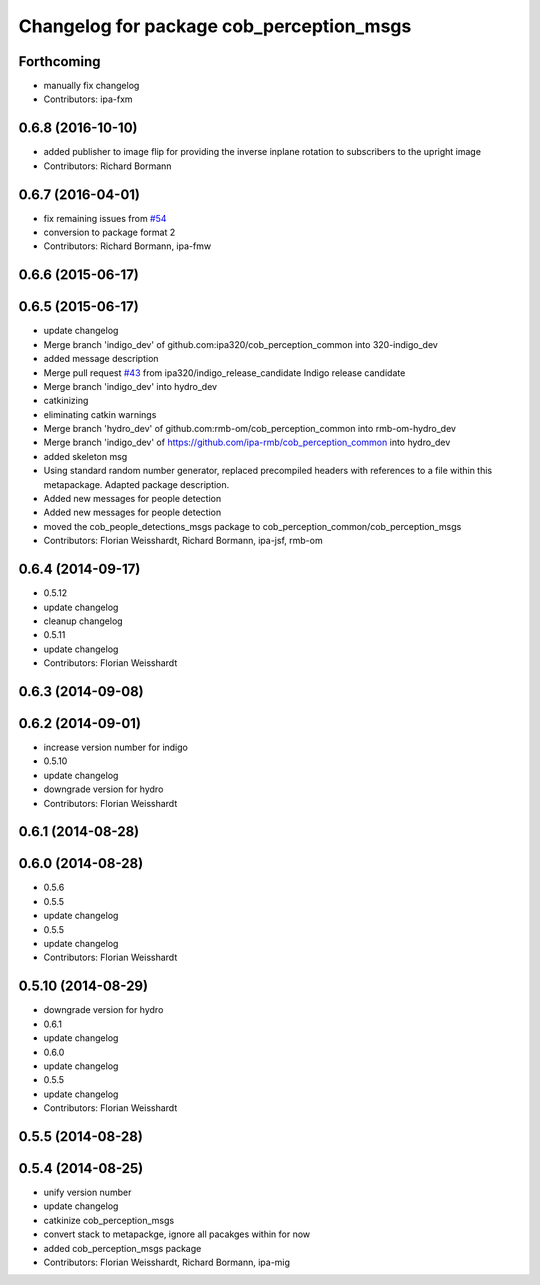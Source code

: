 ^^^^^^^^^^^^^^^^^^^^^^^^^^^^^^^^^^^^^^^^^
Changelog for package cob_perception_msgs
^^^^^^^^^^^^^^^^^^^^^^^^^^^^^^^^^^^^^^^^^

Forthcoming
-----------
* manually fix changelog
* Contributors: ipa-fxm

0.6.8 (2016-10-10)
------------------
* added publisher to image flip for providing the inverse inplane rotation to subscribers to the upright image
* Contributors: Richard Bormann

0.6.7 (2016-04-01)
------------------
* fix remaining issues from `#54 <https://github.com/ipa320/cob_perception_common/issues/54>`_
* conversion to package format 2
* Contributors: Richard Bormann, ipa-fmw

0.6.6 (2015-06-17)
------------------

0.6.5 (2015-06-17)
------------------
* update changelog
* Merge branch 'indigo_dev' of github.com:ipa320/cob_perception_common into 320-indigo_dev
* added message description
* Merge pull request `#43 <https://github.com/ipa320/cob_perception_common/issues/43>`_ from ipa320/indigo_release_candidate
  Indigo release candidate
* Merge branch 'indigo_dev' into hydro_dev
* catkinizing
* eliminating catkin warnings
* Merge branch 'hydro_dev' of github.com:rmb-om/cob_perception_common into rmb-om-hydro_dev
* Merge branch 'indigo_dev' of https://github.com/ipa-rmb/cob_perception_common into hydro_dev
* added skeleton msg
* Using standard random number generator, replaced precompiled headers with references to a file within this metapackage. Adapted package description.
* Added new messages for people detection
* Added new messages for people detection
* moved the cob_people_detections_msgs package to cob_perception_common/cob_perception_msgs
* Contributors: Florian Weisshardt, Richard Bormann, ipa-jsf, rmb-om

0.6.4 (2014-09-17)
------------------
* 0.5.12
* update changelog
* cleanup changelog
* 0.5.11
* update changelog
* Contributors: Florian Weisshardt

0.6.3 (2014-09-08)
------------------

0.6.2 (2014-09-01)
------------------
* increase version number for indigo
* 0.5.10
* update changelog
* downgrade version for hydro
* Contributors: Florian Weisshardt

0.6.1 (2014-08-28)
------------------

0.6.0 (2014-08-28)
------------------
* 0.5.6
* 0.5.5
* update changelog
* 0.5.5
* update changelog
* Contributors: Florian Weisshardt

0.5.10 (2014-08-29)
-------------------
* downgrade version for hydro
* 0.6.1
* update changelog
* 0.6.0
* update changelog
* 0.5.5
* update changelog
* Contributors: Florian Weisshardt

0.5.5 (2014-08-28)
------------------

0.5.4 (2014-08-25)
------------------
* unify version number
* update changelog
* catkinize cob_perception_msgs
* convert stack to metapackge, ignore all pacakges within for now
* added cob_perception_msgs package
* Contributors: Florian Weisshardt, Richard Bormann, ipa-mig
